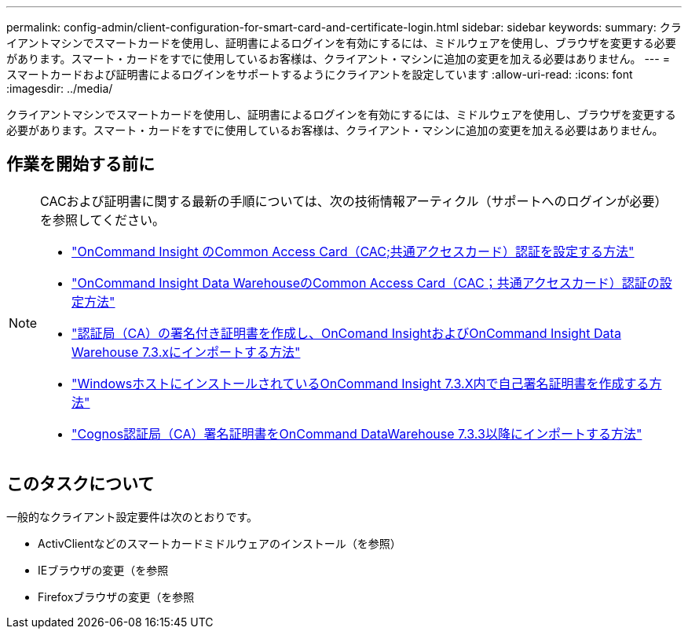 ---
permalink: config-admin/client-configuration-for-smart-card-and-certificate-login.html 
sidebar: sidebar 
keywords:  
summary: クライアントマシンでスマートカードを使用し、証明書によるログインを有効にするには、ミドルウェアを使用し、ブラウザを変更する必要があります。スマート・カードをすでに使用しているお客様は、クライアント・マシンに追加の変更を加える必要はありません。 
---
= スマートカードおよび証明書によるログインをサポートするようにクライアントを設定しています
:allow-uri-read: 
:icons: font
:imagesdir: ../media/


[role="lead"]
クライアントマシンでスマートカードを使用し、証明書によるログインを有効にするには、ミドルウェアを使用し、ブラウザを変更する必要があります。スマート・カードをすでに使用しているお客様は、クライアント・マシンに追加の変更を加える必要はありません。



== 作業を開始する前に

[NOTE]
====
CACおよび証明書に関する最新の手順については、次の技術情報アーティクル（サポートへのログインが必要）を参照してください。

* https://kb.netapp.com/Advice_and_Troubleshooting/Data_Infrastructure_Management/OnCommand_Suite/How_to_configure_Common_Access_Card_(CAC)_authentication_for_NetApp_OnCommand_Insight["OnCommand Insight のCommon Access Card（CAC;共通アクセスカード）認証を設定する方法"]
* https://kb.netapp.com/Advice_and_Troubleshooting/Data_Infrastructure_Management/OnCommand_Suite/How_to_configure_Common_Access_Card_(CAC)_authentication_for_NetApp_OnCommand_Insight_DataWarehouse["OnCommand Insight Data WarehouseのCommon Access Card（CAC；共通アクセスカード）認証の設定方法"]
* https://kb.netapp.com/Advice_and_Troubleshooting/Data_Infrastructure_Management/OnCommand_Suite/How_to_create_and_import_a_Certificate_Authority_(CA)_signed_certificate_into_OCI_and_DWH_7.3.X["認証局（CA）の署名付き証明書を作成し、OnComand InsightおよびOnCommand Insight Data Warehouse 7.3.xにインポートする方法"]
* https://kb.netapp.com/Advice_and_Troubleshooting/Data_Infrastructure_Management/OnCommand_Suite/How_to_create_a_Self_Signed_Certificate_within_OnCommand_Insight_7.3.X_installed_on_a_Windows_Host["WindowsホストにインストールされているOnCommand Insight 7.3.X内で自己署名証明書を作成する方法"]
* https://kb.netapp.com/Advice_and_Troubleshooting/Data_Infrastructure_Management/OnCommand_Suite/How_to_import_a_Cognos_Certificate_Authority_(CA)_signed_certificate_into_DWH_7.3.3_and_later["Cognos認証局（CA）署名証明書をOnCommand DataWarehouse 7.3.3以降にインポートする方法"]


====


== このタスクについて

一般的なクライアント設定要件は次のとおりです。

* ActivClientなどのスマートカードミドルウェアのインストール（を参照）
* IEブラウザの変更（を参照
* Firefoxブラウザの変更（を参照


